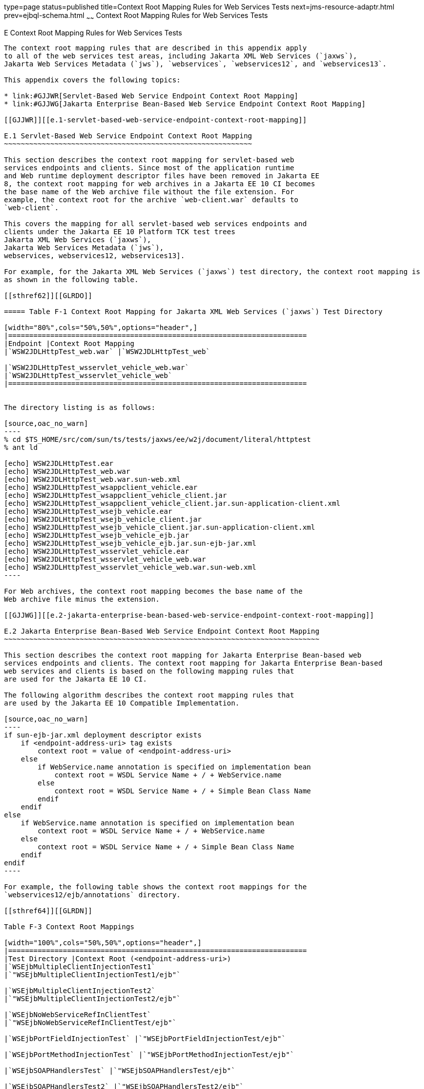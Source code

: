 type=page
status=published
title=Context Root Mapping Rules for Web Services Tests
next=jms-resource-adaptr.html
prev=ejbql-schema.html
~~~~~~
Context Root Mapping Rules for Web Services Tests
=================================================

[[GJJWH]][[e-context-root-mapping-rules-for-web-services-tests]]

E Context Root Mapping Rules for Web Services Tests
---------------------------------------------------

The context root mapping rules that are described in this appendix apply
to all of the web services test areas, including Jakarta XML Web Services (`jaxws`),
Jakarta Web Services Metadata (`jws`), `webservices`, `webservices12`, and `webservices13`.

This appendix covers the following topics:

* link:#GJJWR[Servlet-Based Web Service Endpoint Context Root Mapping]
* link:#GJJWG[Jakarta Enterprise Bean-Based Web Service Endpoint Context Root Mapping]

[[GJJWR]][[e.1-servlet-based-web-service-endpoint-context-root-mapping]]

E.1 Servlet-Based Web Service Endpoint Context Root Mapping
~~~~~~~~~~~~~~~~~~~~~~~~~~~~~~~~~~~~~~~~~~~~~~~~~~~~~~~~~~~

This section describes the context root mapping for servlet-based web
services endpoints and clients. Since most of the application runtime
and Web runtime deployment descriptor files have been removed in Jakarta EE
8, the context root mapping for web archives in a Jakarta EE 10 CI becomes
the base name of the Web archive file without the file extension. For
example, the context root for the archive `web-client.war` defaults to
`web-client`.

This covers the mapping for all servlet-based web services endpoints and
clients under the Jakarta EE 10 Platform TCK test trees 
Jakarta XML Web Services (`jaxws`),
Jakarta Web Services Metadata (`jws`),
webservices, webservices12, webservices13].

For example, for the Jakarta XML Web Services (`jaxws`) test directory, the context root mapping is
as shown in the following table.

[[sthref62]][[GLRDO]]

===== Table F-1 Context Root Mapping for Jakarta XML Web Services (`jaxws`) Test Directory

[width="80%",cols="50%,50%",options="header",]
|=======================================================================
|Endpoint |Context Root Mapping
|`WSW2JDLHttpTest_web.war` |`WSW2JDLHttpTest_web`

|`WSW2JDLHttpTest_wsservlet_vehicle_web.war`
|`WSW2JDLHttpTest_wsservlet_vehicle_web`
|=======================================================================


The directory listing is as follows:

[source,oac_no_warn]
----
% cd $TS_HOME/src/com/sun/ts/tests/jaxws/ee/w2j/document/literal/httptest
% ant ld

[echo] WSW2JDLHttpTest.ear
[echo] WSW2JDLHttpTest_web.war
[echo] WSW2JDLHttpTest_web.war.sun-web.xml
[echo] WSW2JDLHttpTest_wsappclient_vehicle.ear
[echo] WSW2JDLHttpTest_wsappclient_vehicle_client.jar
[echo] WSW2JDLHttpTest_wsappclient_vehicle_client.jar.sun-application-client.xml
[echo] WSW2JDLHttpTest_wsejb_vehicle.ear
[echo] WSW2JDLHttpTest_wsejb_vehicle_client.jar
[echo] WSW2JDLHttpTest_wsejb_vehicle_client.jar.sun-application-client.xml
[echo] WSW2JDLHttpTest_wsejb_vehicle_ejb.jar
[echo] WSW2JDLHttpTest_wsejb_vehicle_ejb.jar.sun-ejb-jar.xml
[echo] WSW2JDLHttpTest_wsservlet_vehicle.ear
[echo] WSW2JDLHttpTest_wsservlet_vehicle_web.war
[echo] WSW2JDLHttpTest_wsservlet_vehicle_web.war.sun-web.xml
----

For Web archives, the context root mapping becomes the base name of the
Web archive file minus the extension.

[[GJJWG]][[e.2-jakarta-enterprise-bean-based-web-service-endpoint-context-root-mapping]]

E.2 Jakarta Enterprise Bean-Based Web Service Endpoint Context Root Mapping
~~~~~~~~~~~~~~~~~~~~~~~~~~~~~~~~~~~~~~~~~~~~~~~~~~~~~~~~~~~~~~~~~~~~~~~~~~~

This section describes the context root mapping for Jakarta Enterprise Bean-based web
services endpoints and clients. The context root mapping for Jakarta Enterprise Bean-based
web services and clients is based on the following mapping rules that
are used for the Jakarta EE 10 CI.

The following algorithm describes the context root mapping rules that
are used by the Jakarta EE 10 Compatible Implementation.

[source,oac_no_warn]
----
if sun-ejb-jar.xml deployment descriptor exists
    if <endpoint-address-uri> tag exists
        context root = value of <endpoint-address-uri>
    else
        if WebService.name annotation is specified on implementation bean
            context root = WSDL Service Name + / + WebService.name
        else
            context root = WSDL Service Name + / + Simple Bean Class Name
        endif
    endif
else
    if WebService.name annotation is specified on implementation bean
        context root = WSDL Service Name + / + WebService.name
    else
        context root = WSDL Service Name + / + Simple Bean Class Name
    endif
endif
----

For example, the following table shows the context root mappings for the
`webservices12/ejb/annotations` directory.

[[sthref64]][[GLRDN]]

Table F-3 Context Root Mappings

[width="100%",cols="50%,50%",options="header",]
|=======================================================================
|Test Directory |Context Root (<endpoint-address-uri>)
|`WSEjbMultipleClientInjectionTest1`
|`"WSEjbMultipleClientInjectionTest1/ejb"`

|`WSEjbMultipleClientInjectionTest2`
|`"WSEjbMultipleClientInjectionTest2/ejb"`

|`WSEjbNoWebServiceRefInClientTest`
|`"WSEjbNoWebServiceRefInClientTest/ejb"`

|`WSEjbPortFieldInjectionTest` |`"WSEjbPortFieldInjectionTest/ejb"`

|`WSEjbPortMethodInjectionTest` |`"WSEjbPortMethodInjectionTest/ejb"`

|`WSEjbSOAPHandlersTest` |`"WSEjbSOAPHandlersTest/ejb"`

|`WSEjbSOAPHandlersTest2` |`"WSEjbSOAPHandlersTest2/ejb"`

|`WSEjbWebServiceProviderTest` |`"WSEjbWebServiceProviderTest/ejb"`

|`WSEjbWebServiceRefTest2` |`"WSEjbWebServiceRefTest2/ejb"`

|`WSEjbAsyncTest` |`"WSEjbAsyncTest/ejb"`
|=======================================================================


[source,oac_no_warn]
----
--------------                      -------------------------------------
Test Directory                      Context Root = <endpoint-address-uri>
--------------                      -------------------------------------
WSEjbMultipleClientInjectionTest1   "WSEjbMultipleClientInjectionTest1/ejb"
WSEjbMultipleClientInjectionTest2   "WSEjbMultipleClientInjectionTest2/ejb"
WSEjbNoWebServiceRefInClientTest    "WSEjbNoWebServiceRefInClientTest/ejb"
WSEjbNoWebServiceRefInClientTest    "WSEjbNoWebServiceRefInClientTest/ejb"
WSEjbPortFieldInjectionTest         "WSEjbPortFieldInjectionTest/ejb"
WSEjbPortMethodInjectionTest        "WSEjbPortMethodInjectionTest/ejb"
WSEjbSOAPHandlersTest               "WSEjbSOAPHandlersTest/ejb"
WSEjbSOAPHandlersTest2              "WSEjbSOAPHandlersTest2"/ejb"
WSEjbWebServiceProviderTest         "WSEjbWebServiceProviderTest/ejb"
WSEjbWebServiceRefTest2             "WSEjbWebServiceRefTest2/ejb"
WSEjbAsyncTest                      "WSEjbAsyncTest/ejb"
----

The following table shows the two test directories under the
`webservices12/ejb/annotations` that do not specify the
`<endpoint-address-uri>` deployment tag or do not contain a Jakarta Enterprise Bean JAR
runtime deployment descriptor file. Because of this, the context root is
calculated using the previously described formula. In both cases, the
context root is calculated as a concatenation of the WSDL Service Name,
a slash (`/`), and the Simple Bean Class Name.

[[sthref65]][[GLRCY]]

===== Table F-4 Context Root Mapping for Directories Without Endpoint Address URIs

[width="100%",cols="29%,71%",options="header",]
|=======================================================================
|Test Directory |Context Root (WSDL Service Name/Simple Bean Class Name)
|`WSEjbWebServiceRefTest1`
|`"WSEjbWebServiceRefTest1HelloService/HelloBean"`

|`WSEjbWebServiceRefWithNoDDsTest`
|`"WSEjbWSRefWithNoDDsTestHelloEJBService/WSEjbWSRefWithNoDDsTestHelloEJB"`
|=======================================================================


[source,oac_no_warn]
----
--------------                  --------------------------------------------------------
Test Directory                  Context Root = <WSDL Service Name/Simple Bean Class Name>
--------------                  --------------------------------------------------------
WSEjbWebServiceRefTest1         "WSEjbWebServiceRefTest1HelloService/HelloBean"
WSEjbWebServiceRefWithNoDDsTest "WSEjbWSRefWithNoDDsTestHelloEJBService/\
                                 WSEjbWSRefWithNoDDsTestHelloEJB"
----

The context root mappings for some, but not all, tests also exist in the
DAT files under the `$TS_HOME/bin` directory. These include the
`jaxws-url-props.dat` (Jakarta XML Web Services), `jws-url-props.dat` (Jakarta Web Services Metadata), and
`webservices12-url-props.dat` files.

Implementers can use the previously described information in their porting
implementation layer for web services.


